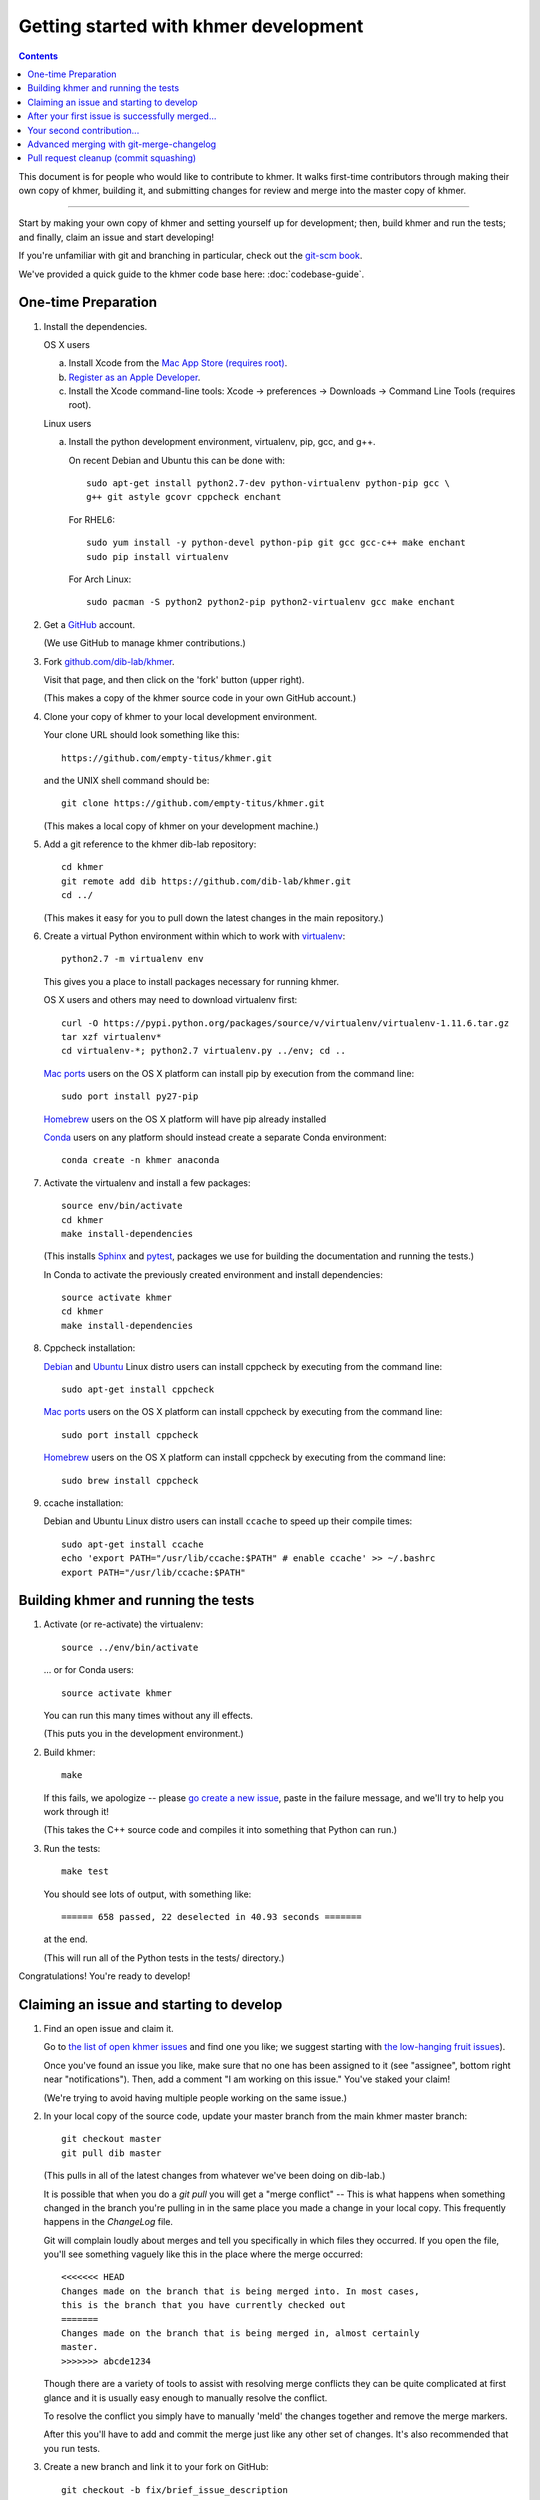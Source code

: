 ..
   This file is part of khmer, https://github.com/dib-lab/khmer/, and is
   Copyright (C) 2014-2015 Michigan State University
   Copyright (C) 2015-2016 The Regents of the University of California.
   It is licensed under the three-clause BSD license; see LICENSE.
   Contact: khmer-project@idyll.org

   Redistribution and use in source and binary forms, with or without
   modification, are permitted provided that the following conditions are
   met:

    * Redistributions of source code must retain the above copyright
      notice, this list of conditions and the following disclaimer.

    * Redistributions in binary form must reproduce the above
      copyright notice, this list of conditions and the following
      disclaimer in the documentation and/or other materials provided
      with the distribution.

    * Neither the name of the Michigan State University nor the names
      of its contributors may be used to endorse or promote products
      derived from this software without specific prior written
      permission.

   THIS SOFTWARE IS PROVIDED BY THE COPYRIGHT HOLDERS AND CONTRIBUTORS
   "AS IS" AND ANY EXPRESS OR IMPLIED WARRANTIES, INCLUDING, BUT NOT
   LIMITED TO, THE IMPLIED WARRANTIES OF MERCHANTABILITY AND FITNESS FOR
   A PARTICULAR PURPOSE ARE DISCLAIMED. IN NO EVENT SHALL THE COPYRIGHT
   HOLDER OR CONTRIBUTORS BE LIABLE FOR ANY DIRECT, INDIRECT, INCIDENTAL,
   SPECIAL, EXEMPLARY, OR CONSEQUENTIAL DAMAGES (INCLUDING, BUT NOT
   LIMITED TO, PROCUREMENT OF SUBSTITUTE GOODS OR SERVICES; LOSS OF USE,
   DATA, OR PROFITS; OR BUSINESS INTERRUPTION) HOWEVER CAUSED AND ON ANY
   THEORY OF LIABILITY, WHETHER IN CONTRACT, STRICT LIABILITY, OR TORT
   (INCLUDING NEGLIGENCE OR OTHERWISE) ARISING IN ANY WAY OUT OF THE USE
   OF THIS SOFTWARE, EVEN IF ADVISED OF THE POSSIBILITY OF SUCH DAMAGE.

   Contact: khmer-project@idyll.org

Getting started with khmer development
======================================

.. contents::

This document is for people who would like to contribute to khmer.  It
walks first-time contributors through making their own copy of khmer,
building it, and submitting changes for review and merge into the master
copy of khmer.

----

Start by making your own copy of khmer and setting yourself up for
development; then, build khmer and run the tests; and finally, claim
an issue and start developing!

If you're unfamiliar with git and branching in particular, check out
the `git-scm book <http://git-scm.com/book/en/Git-Branching>`__.

We've provided a quick guide to the khmer code base here:
:doc:`codebase-guide`.

One-time Preparation
--------------------

#. Install the dependencies.

   OS X users

   a.  Install Xcode from the `Mac App Store (requires root)
       <https://developer.apple.com/xcode/>`_.
   #.  `Register as an Apple Developer
       <https://developer.apple.com/register>`__.
   #.  Install the Xcode command-line tools: Xcode -> preferences ->
       Downloads -> Command Line Tools (requires root).

   Linux users

   a.  Install the python development environment, virtualenv, pip, gcc, and
       g++.

       On recent Debian and Ubuntu this can be done with::

           sudo apt-get install python2.7-dev python-virtualenv python-pip gcc \
           g++ git astyle gcovr cppcheck enchant

       For RHEL6::

           sudo yum install -y python-devel python-pip git gcc gcc-c++ make enchant
           sudo pip install virtualenv

      For Arch Linux::

          sudo pacman -S python2 python2-pip python2-virtualenv gcc make enchant

#. Get a `GitHub <http://github.com>`__ account.

   (We use GitHub to manage khmer contributions.)

#. Fork `github.com/dib-lab/khmer <https://github.com/dib-lab/khmer>`__.

   Visit that page, and then click on the 'fork' button (upper right).

   (This makes a copy of the khmer source code in your own GitHub account.)

#. Clone your copy of khmer to your local development environment.

   Your clone URL should look something like this::

       https://github.com/empty-titus/khmer.git

   and the UNIX shell command should be::

       git clone https://github.com/empty-titus/khmer.git

   (This makes a local copy of khmer on your development machine.)

#. Add a git reference to the khmer dib-lab repository::

       cd khmer
       git remote add dib https://github.com/dib-lab/khmer.git
       cd ../

   (This makes it easy for you to pull down the latest changes in the
   main repository.)

#. Create a virtual Python environment within which to work with
   `virtualenv <https://pypi.python.org/pypi/virtualenv>`__::

       python2.7 -m virtualenv env

   This gives you a place to install packages necessary for running khmer.

   OS X users and others may need to download virtualenv first::

	curl -O https://pypi.python.org/packages/source/v/virtualenv/virtualenv-1.11.6.tar.gz
	tar xzf virtualenv*
	cd virtualenv-*; python2.7 virtualenv.py ../env; cd ..

   `Mac ports <https://www.macports.org/>`__ users on the OS X platform can
   install pip by execution from the command line::

       sudo port install py27-pip

   `Homebrew <http://brew.sh/>`__ users on the OS X platform will have pip
   already installed


   `Conda <https://github.com/conda/conda>`__ users on any platform
   should instead create a separate Conda environment::

       conda create -n khmer anaconda

#. Activate the virtualenv and install a few packages::

       source env/bin/activate
       cd khmer
       make install-dependencies

   (This installs `Sphinx <http://sphinx-doc.org/>`__ and `pytest
   <https://pytest.org/>`__, packages we use for
   building the documentation and running the tests.)

   In Conda to activate the previously created environment and install
   dependencies::

       source activate khmer
       cd khmer
       make install-dependencies

#. Cppcheck installation:

   `Debian <https://www.debian.org/>`__ and
   `Ubuntu <http://www.ubuntu.com/>`__ Linux distro users can
   install cppcheck by executing from the command line::

       sudo apt-get install cppcheck

   `Mac ports <https://www.macports.org/>`__ users on the OS X platform can
   install cppcheck by executing from the command line::

       sudo port install cppcheck

   `Homebrew <http://brew.sh/>`__ users on the OS X platform can
   install cppcheck by executing from the command line::

       sudo brew install cppcheck


#. ccache installation:

   Debian and Ubuntu Linux distro users can install ``ccache`` to speed up
   their compile times::

       sudo apt-get install ccache
       echo 'export PATH="/usr/lib/ccache:$PATH" # enable ccache' >> ~/.bashrc
       export PATH="/usr/lib/ccache:$PATH"


Building khmer and running the tests
------------------------------------

#. Activate (or re-activate) the virtualenv::

      source ../env/bin/activate

   ... or for Conda users::

      source activate khmer

   You can run this many times without any ill effects.

   (This puts you in the development environment.)

#. Build khmer::

      make

   If this fails, we apologize -- please `go create a new issue
   <https://github.com/dib-lab/khmer/issues?direction=desc&sort=created&state=open>`__,
   paste in the failure message, and we'll try to help you work through it!

   (This takes the C++ source code and compiles it into something that Python
   can run.)

#. Run the tests::

      make test

   You should see lots of output, with something like::

      ====== 658 passed, 22 deselected in 40.93 seconds =======

   at the end.

   (This will run all of the Python tests in the tests/ directory.)

Congratulations! You're ready to develop!

Claiming an issue and starting to develop
------------------------------------------

#. Find an open issue and claim it.

   Go to `the list of open khmer issues
   <https://github.com/dib-lab/khmer/issues?direction=desc&sort=created&state=open>`__
   and find one you like; we suggest starting with `the low-hanging fruit issues <https://github.com/dib-lab/khmer/issues?direction=desc&labels=low-hanging-fruit&page=1&sort=created&state=open>`__).

   Once you've found an issue you like, make sure that no one has been
   assigned to it (see "assignee", bottom right near "notifications").
   Then, add a comment "I am working on this issue." You've staked
   your claim!

   (We're trying to avoid having multiple people working on the same issue.)

#. In your local copy of the source code, update your master branch
   from the main khmer master branch::

      git checkout master
      git pull dib master

   (This pulls in all of the latest changes from whatever we've been
   doing on dib-lab.)

   It is possible that when you do a `git pull` you will get a "merge
   conflict" -- This is what happens when something changed in the branch you're
   pulling in in the same place you made a change in your local copy. This
   frequently happens in the `ChangeLog` file.

   Git will complain loudly about merges and tell you specifically in which
   files they occurred. If you open the file, you'll see something vaguely
   like this in the place where the merge occurred::

      <<<<<<< HEAD
      Changes made on the branch that is being merged into. In most cases,
      this is the branch that you have currently checked out
      =======
      Changes made on the branch that is being merged in, almost certainly
      master.
      >>>>>>> abcde1234

   Though there are a variety of tools to assist with resolving merge
   conflicts they can be quite complicated at first glance and it is usually
   easy enough to manually resolve the conflict.

   To resolve the conflict you simply have to manually 'meld' the changes
   together and remove the merge markers.

   After this you'll have to add and commit the merge just like any other set
   of changes. It's also recommended that you run tests.

#. Create a new branch and link it to your fork on GitHub::

      git checkout -b fix/brief_issue_description
      git push -u origin fix/brief_issue_description

   where you replace "brief_issue_description" with 2-3 words, separated
   by underscores, describing the issue.

   (This is the set of changes you're going to ask to be merged into khmer.)

#. Make some changes and commit them.

   Though this will largely be issue-dependent the basics of committing are
   simple. After you've made a cohesive set of changes, run the command `git
   status`. This will display a list of all the files git has noticed you
   changed. A file in the 'untracked' section are files that haven't existed
   previously in the repository but git has noticed.

   To commit changes you have to 'stage' them--this is done by issuing the
   following command::

      git add path/to/file

   If you have a large quantity of changes and you don't want to add each file
   manually you can do ``git add --patch`` which will display each set of
   changes to you before staging them for commit.

   Once you have staged your changes, it's time to make a commit::

      git commit

   Git will then open your default console text editor to write a commit
   message -- this is a short (typically 1-3 sentence) description of the
   changes you've made. Please make your commit message informative but
   concise -- these messages become part of the 'official' history of the
   project.

   Once your changes have been committed, push them up to the remote branch::

      git push

   If this is your first commit on a new branch git will error out, telling
   you the remote branch doesn't exist -- This is fine, as it will also provide
   the command to create the branch. Copy/paste/run and you should be set.

   You should also visit and read :doc:`coding-guidelines-and-review`.

#. Periodically update your branch from the main khmer master branch::

      git pull dib master

   (This pulls in all of the latest changes from whatever we've been
   doing on dib-lab - important especially during periods of fast change
   or for long-running pull requests.

#. Run the tests and/or build the docs *before* pushing to GitHub::

      make doc test pep8 diff-cover

   Make sure they all pass!

#. Push your branch to your own GitHub fork::

      git push origin

   (This pushes all of your changes to your own fork.)

#. Repeat until you're ready to merge your changes into "official" khmer.

#. Set up a Pull Request asking to merge things into the central khmer
   repository.

   In a Web browser, go to your GitHub fork of khmer, e.g.::

      https://github.com/empty-titus/khmer

   and you will see a list of "recently pushed branches" just above the
   source code listing.  On the right side of that should be a
   "Compare & pull request" green button.  Click on it!

   Now:

     * add a descriptive title ("updated tests for XXX")
     * put the issue number in the comment ("fixes issue #532")

   then click "Create pull request."

   (This creates a new issue where we can all discuss your proposed
   changes; the khmer team will be automatically notified and you will
   receive e-mail notifications as we add comments.  See `GitHub flow
   <http://scottchacon.com/2011/08/31/github-flow.html>`__ for more
   info.)

#. Check off as many of the boxes as you can from the checklist that is
   automatically added to the first comment of the Pull Request
   discussion. If you have an `ORCID ID<https://orcid.org/>` post that
   as well. This will make it much easier for the khmer team to include
   you in khmer publications.

#. As you add new commits to address bugs or formatting issues, you can keep
   pushing your changes to the pull request by doing::

      git push origin

#. When you are ready to have the pull request reviewed, please mention
   @luizirber, @camillescott, @mr-c, or @ctb with a comment 'Ready for review!'

#. The khmer team will now review your pull request and communicate
   with you through the pull request page.  Please feel free to add
   'ping!' and an @ in the comments if you are looking for feedback
   -- this will alert us that you are still on the line -- but we will
   automatically get notified of your pull request and any new
   comments, so use sparingly.

   If this is still your first issue, please *don't* take another issue until
   we've merged your first one - thanks!

#. If we request changes, return to the step "Make some changes and
   commit them" and go from there.  Any additional commits you make and
   push to your branch will automatically be added to the pull request
   (which is pretty dang cool.)

After your first issue is successfully merged...
------------------------------------------------

You're now an experienced GitHub user!  Go ahead and take some more
tasks; you can broaden out beyond the low hanging fruit if you like.

Here are a few suggestions:

* If you're knowledgeable in C++ and/or Python and/or documentation
  and/or biology, we'd love to attract further contributions to khmer.
  Please visit the issues list and browse about and find something
  interesting looking.

* One general thing we'd like to do is increase our test coverage.
  You can go find test coverage information `on our continuous
  integration server
  <http://ci.ged.msu.edu/job/khmer-master/label=linux/cobertura>`__ by
  clicking down to individual files; or, ask us on
  khmer-project@idyll.org for suggestions.

* Ask us! Ask khmer-project@idyll.org for suggestions on what to do next.
  We can suggest particularly ripe low-hanging fruit, or find some other
  issues that suit your interests and background.

* You can also help other people out by watching for new issues or
  looking at pull requests.  Remember to be nice and polite!

Your second contribution...
---------------------------

Here are a few pointers on getting started on your second (or third,
or fourth, or nth contribution).

So, assuming you've found an issue you'd like to work on there are a
couple things to do to make sure your local copy of the repository is
ready for a new issue--specifically, we need to make sure it's in sync
with the remote repository so you aren't working on a old copy. So::

        git checkout master
        git fetch --all
        git pull

This puts you on the latest master branch and pulls down updates from
GitHub with any changes that may have been made since your last
contribution (usually including the merge of your last
contribution). Then we merge those changes into your local copy of the
master branch.

Now, you can go back to `Claiming an issue and starting to develop`_.

Advanced merging with git-merge-changelog
-----------------------------------------

Often one can get a merge conflict due to updates in the ChangeLog. To teach
Git how to handle these on its own you can install a special merge driver.

On Debian & Ubuntu systems you'll need the `git-merge-changelog` package::

        sudo apt-get install git-merge-changelog

Ubuntu 14.04 LTS users will need to add an external repository that contains a
backport of the package first before installing::

        sudo apt-add-repository ppa:misterc/gedlab
        sudo apt-get update
        sudo apt-get install git-merge-changelog

Everyone should then update their `~/.gitconfig` file with the following::

        [merge "merge-changelog"]
                  name = GNU-style ChangeLog merge driver
                  driver = /usr/bin/git-merge-changelog %O %A %B

Pull request cleanup (commit squashing)
---------------------------------------

Submitters are invited to reduce the numbers of commits in their pull requests
either via `git rebase -i dib/master` or this recipe::

        git pull # make sure the local is up to date
        git pull dib master # get up to date
        # fix any merge conflicts
        git status # sanity check
        git diff dib/master # does the diff look correct? (no merge markers)
        git reset --soft dib/master # un-commit the differences from dib/master
        git status # sanity check
        git commit --all # package all differences in one commit
        git status # sanity check
        git push # should fail
        git push --force # override what's in GitHub's copy of the branch/pull request

